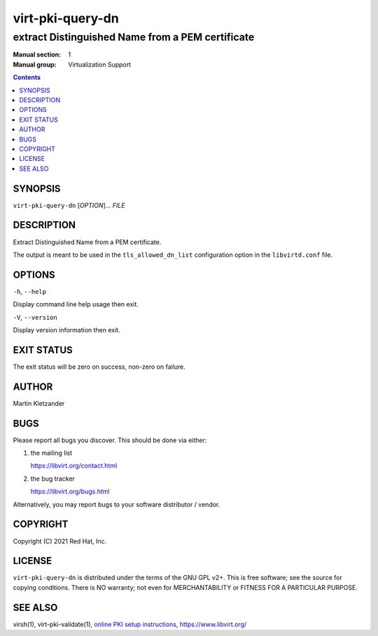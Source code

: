 =================
virt-pki-query-dn
=================

-------------------------------------------------
extract Distinguished Name from a PEM certificate
-------------------------------------------------

:Manual section: 1
:Manual group: Virtualization Support

.. contents::


SYNOPSIS
========

``virt-pki-query-dn`` [*OPTION*]... *FILE*


DESCRIPTION
===========

Extract Distinguished Name from a PEM certificate.

The output is meant to be used in the ``tls_allowed_dn_list``
configuration option in the ``libvirtd.conf`` file.


OPTIONS
=======

``-h``, ``--help``

Display command line help usage then exit.

``-V``, ``--version``

Display version information then exit.


EXIT STATUS
===========

The exit status will be zero on success, non-zero on failure.


AUTHOR
======

Martin Kletzander


BUGS
====

Please report all bugs you discover.  This should be done via either:

#. the mailing list

   `https://libvirt.org/contact.html <https://libvirt.org/contact.html>`_

#. the bug tracker

   `https://libvirt.org/bugs.html <https://libvirt.org/bugs.html>`_

Alternatively, you may report bugs to your software distributor / vendor.


COPYRIGHT
=========

Copyright (C) 2021 Red Hat, Inc.


LICENSE
=======

``virt-pki-query-dn`` is distributed under the terms of the GNU GPL v2+.
This is free software; see the source for copying conditions. There
is NO warranty; not even for MERCHANTABILITY or FITNESS FOR A PARTICULAR
PURPOSE.


SEE ALSO
========

virsh(1), virt-pki-validate(1),
`online PKI setup instructions <https://libvirt.org/remote.html>`_,
`https://www.libvirt.org/ <https://www.libvirt.org/>`_
